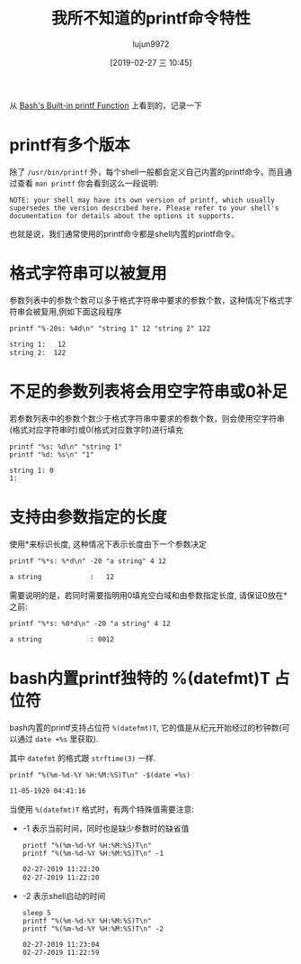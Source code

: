 #+TITLE: 我所不知道的printf命令特性
#+AUTHOR: lujun9972
#+TAGS: linux和它的小伙伴
#+DATE: [2019-02-27 三 10:45]
#+LANGUAGE:  zh-CN
#+OPTIONS:  H:6 num:nil toc:t \n:nil ::t |:t ^:nil -:nil f:t *:t <:nil

从 [[https://www.linuxjournal.com/content/bashs-built-printf-function][Bash's Built-in printf Function]] 上看到的，记录一下

* printf有多个版本
除了 =/usr/bin/printf= 外，每个shell一般都会定义自己内置的printf命令。而且通过查看 =man printf= 你会看到这么一段说明:

#+BEGIN_EXAMPLE
  NOTE: your shell may have its own version of printf, which usually supersedes the version described here. Please refer to your shell's documentation for details about the options it supports.
#+END_EXAMPLE

也就是说，我们通常使用的printf命令都是shell内置的printf命令。

* 格式字符串可以被复用
参数列表中的参数个数可以多于格式字符串中要求的参数个数，这种情况下格式字符串会被复用,例如下面这段程序
#+BEGIN_SRC shell :results org
  printf "%-20s: %4d\n" "string 1" 12 "string 2" 122
#+END_SRC

#+BEGIN_SRC org
            string 1:   12
            string 2:  122
#+END_SRC

* 不足的参数列表将会用空字符串或0补足
若参数列表中的参数个数少于格式字符串中要求的参数个数，则会使用空字符串(格式对应字符串时)或0(格式对应数字时)进行填充
#+BEGIN_SRC shell :results org
  printf "%s: %d\n" "string 1"
  printf "%d: %s\n" "1"
#+END_SRC

#+BEGIN_SRC org
string 1: 0
1: 
#+END_SRC

* 支持由参数指定的长度
使用*来标识长度, 这种情况下表示长度由下一个参数决定
#+BEGIN_SRC shell :results org
  printf "%*s: %*d\n" -20 "a string" 4 12
#+END_SRC

#+BEGIN_SRC org
a string            :   12
#+END_SRC

需要说明的是，若同时需要指明用0填充空白域和由参数指定长度, 请保证0放在*之前:
#+BEGIN_SRC shell :results org
  printf "%*s: %0*d\n" -20 "a string" 4 12
#+END_SRC

#+BEGIN_SRC org
a string            : 0012
#+END_SRC

* bash内置printf独特的 %(datefmt)T 占位符
bash内置的printf支持占位符 =%(datefmt)T=, 它的值是从纪元开始经过的秒钟数(可以通过 =date +%s= 里获取).

其中 =datefmt= 的格式跟 =strftime(3)= 一样.

#+BEGIN_SRC shell :results org
  printf "%(%m-%d-%Y %H:%M:%S)T\n" -$(date +%s)
#+END_SRC

#+BEGIN_SRC org
11-05-1920 04:41:16
#+END_SRC

当使用 =%(datefmt)T= 格式时，有两个特殊值需要注意:

+ -1 表示当前时间，同时也是缺少参数时的缺省值

  #+BEGIN_SRC shell :results org
    printf "%(%m-%d-%Y %H:%M:%S)T\n"
    printf "%(%m-%d-%Y %H:%M:%S)T\n" -1
  #+END_SRC

  #+BEGIN_SRC org
  02-27-2019 11:22:20
  02-27-2019 11:22:20
  #+END_SRC

+ -2 表示shell启动的时间
  #+BEGIN_SRC shell :results org
    sleep 5
    printf "%(%m-%d-%Y %H:%M:%S)T\n"
    printf "%(%m-%d-%Y %H:%M:%S)T\n" -2
  #+END_SRC

  #+BEGIN_SRC org
  02-27-2019 11:23:04
  02-27-2019 11:22:59
  #+END_SRC
